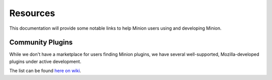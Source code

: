 Resources
#########

This documentation will provide some notable links to help Minion
users using and developing Minion.

.. _community_plugins_label:

Community Plugins
=================

While we don't have a marketplace for users finding Minion plugins,
we have several well-supported, Mozilla-developed plugins
under active development.

The list can be found `here on wiki <https://wiki.mozilla.org/Security/Projects/Minion#List_of_plugins>`_.

